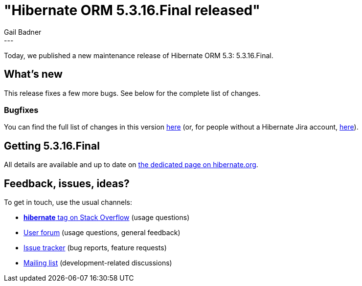 = "Hibernate ORM 5.3.16.Final released"
Gail Badner
:awestruct-tags: [ "Hibernate ORM", "Releases" ]
:awestruct-layout: blog-post
:released-version: 5.3.16.Final
:release-id: 31822
---

Today, we published a new maintenance release of Hibernate ORM 5.3: {released-version}.

== What's new

This release fixes a few more bugs. See below for the complete list of changes.

=== Bugfixes

You can find the full list of changes in this version https://hibernate.atlassian.net/projects/HHH/versions/{release-id}/tab/release-report-all-issues[here] (or, for people without a Hibernate Jira account, https://hibernate.atlassian.net/secure/ReleaseNote.jspa?version={release-id}&styleName=Html&projectId=10031[here]).

== Getting {released-version}

All details are available and up to date on https://hibernate.org/orm/releases/5.3/#get-it[the dedicated page on hibernate.org].

== Feedback, issues, ideas?

To get in touch, use the usual channels:

* https://stackoverflow.com/questions/tagged/hibernate[**hibernate** tag on Stack Overflow] (usage questions)
* https://discourse.hibernate.org/c/hibernate-orm[User forum] (usage questions, general feedback)
* https://hibernate.atlassian.net/browse/HHH[Issue tracker] (bug reports, feature requests)
* http://lists.jboss.org/pipermail/hibernate-dev/[Mailing list] (development-related discussions)
